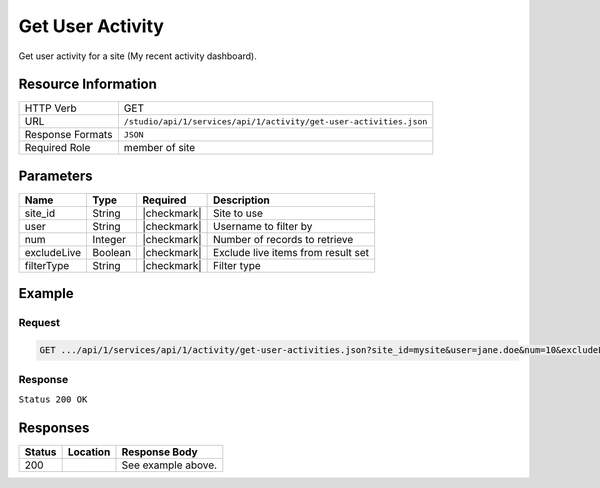.. _crafter-studio-api-activity-get-user-activities:

=================
Get User Activity
=================

Get user activity for a site (My recent activity dashboard).

--------------------
Resource Information
--------------------

+----------------------------+--------------------------------------------------------------------+
|| HTTP Verb                 || GET                                                               |
+----------------------------+--------------------------------------------------------------------+
|| URL                       || ``/studio/api/1/services/api/1/activity/get-user-activities.json``|
+----------------------------+--------------------------------------------------------------------+
|| Response Formats          || ``JSON``                                                          |
+----------------------------+--------------------------------------------------------------------+
|| Required Role             || member of site                                                    |
+----------------------------+--------------------------------------------------------------------+

----------
Parameters
----------

+---------------+-------------+---------------+--------------------------------------------------+
|| Name         || Type       || Required     || Description                                     |
+===============+=============+===============+==================================================+
|| site_id      || String     || |checkmark|  || Site to use                                     |
+---------------+-------------+---------------+--------------------------------------------------+
|| user         || String     || |checkmark|  || Username to filter by                           |
+---------------+-------------+---------------+--------------------------------------------------+
|| num          || Integer    || |checkmark|  || Number of records to retrieve                   |
+---------------+-------------+---------------+--------------------------------------------------+
|| excludeLive  || Boolean    || |checkmark|  || Exclude live items from result set              |
+---------------+-------------+---------------+--------------------------------------------------+
|| filterType   || String     || |checkmark|  || Filter type                                     |
+---------------+-------------+---------------+--------------------------------------------------+

-------
Example
-------
^^^^^^^
Request
^^^^^^^

.. code-block:: guess

    GET .../api/1/services/api/1/activity/get-user-activities.json?site_id=mysite&user=jane.doe&num=10&excludeLive=false&filterType=all``

^^^^^^^^
Response
^^^^^^^^

``Status 200 OK``

.. code-block:: guess
  :linenos:

  {
    total: 1,
    sortedBy: "eventDate",
    ascending: "false",
    documents:
      [
        {
          name: "index.xml",
          internalName: "Home",
          contentType: "/page/home",
          uri: "/site/website/index.xml",
          path: "/site/website",
          browserUri: "",
          navigation: false,
          floating: true,
          hideInAuthoring: false,
          previewable: true,
          lockOwner: "",
          user: "admin",
          userFirstName: "admin",
          userLastName: "",
          nodeRef: null,
          metaDescription: null,
          site: "documentation",
          page: true,
          component: false,
          document: false,
          asset: false,
          isContainer: false,
          container: false,
          disabled: false,
          savedAsDraft: false,
          submitted: false,
          submittedForDeletion: false,
          scheduled: false,
          published: true,
          deleted: false,
          inProgress: true,
          live: false,
          inFlight: false,
          isDisabled: false,
          isSavedAsDraft: false,
          isInProgress: true,
          isLive: false,
          isSubmittedForDeletion: false,
          isScheduled: false,
          isPublished: false,
          isNavigation: false,
          isDeleted: false,
          isNew: false,
          isSubmitted: false,
          isFloating: false,
          isPage: true,
          isPreviewable: true,
          isComponent: false,
          isDocument: false,
          isAsset: false,
          isInFlight: false,
          eventDate: "2017-07-05T21:32:02+02:00",
          endpoint: null,
          timezone: null,
          numOfChildren: 0,
          scheduledDate: null,
          publishedDate: "2017-07-05T21:29:08+02:00",
          mandatoryParent: null,
          isLevelDescriptor: false,
          categoryRoot: null,
          lastEditDate: "2017-07-05T21:32:02+02:00",
          form: "/page/home",
          formPagePath: "simple",
          renderingTemplates:
            [
              {
                uri: "/templates/web/pages/home.ftl",
                name: "DEFAULT"
              }
            ],
          folder: false,
          submissionComment: null,
          components: null,
          documents: null,
          levelDescriptors: null,
          pages: null,
          parentPath: null,
          orders:
            [
              {
                name: null,
                id: "default",
                disabled: null,
                placeInNav: null,
                order: -1
              }
            ],
          children: [ ],
          size: 0,
          sizeUnit: null,
          mimeType: "application/xml",
          newFile: false,
          levelDescriptor: false,
          reference: false,
          new: false
        }
      ]
  }

---------
Responses
---------

+---------+-------------------------------------------+---------------------------------------------------+
|| Status || Location                                 || Response Body                                    |
+=========+===========================================+===================================================+
|| 200    ||                                          || See example above.                               |
+---------+-------------------------------------------+---------------------------------------------------+
